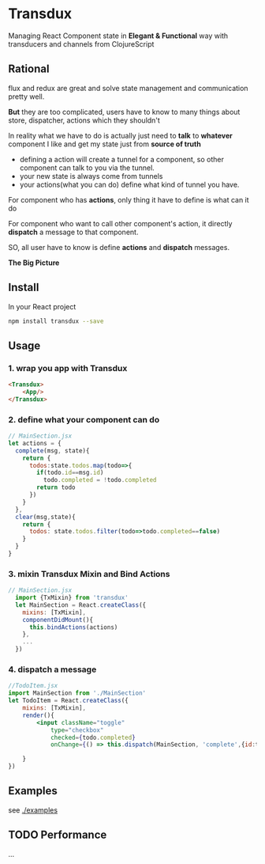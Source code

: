 * Transdux

Managing React Component state in *Elegant & Functional* way with transducers and channels from ClojureScript

** Rational
flux and redux are great and solve state management and communication pretty well.

*But* they are too complicated, users have to know to many things about store, dispatcher, actions which they shouldn't

In reality what we have to do is actually just need to *talk* to *whatever* component I like and get my state just from *source of truth*
- defining a action will create a tunnel for a component, so other component can talk to you via the tunnel. 
- your new state is always come from tunnels
- your actions(what you can do) define what kind of tunnel you have.

For component who has *actions*, only thing it have to define is what can it do

For component who want to call other component's action, it directly *dispatch* a message to that component.

SO, all user have to know is define *actions* and *dispatch* messages.

*The Big Picture*
[[https://www.evernote.com/l/ABe_8eE6o2dGlZMCmNnBap_fXy83GvJe6gcB/image.jpg]]

** Install
In your React project
#+BEGIN_SRC sh
npm install transdux --save
#+END_SRC
** Usage
*** 1. wrap you app with Transdux
#+BEGIN_SRC html
  <Transdux>
      <App/>
  </Transdux>
#+END_SRC
*** 2. define what your component can do
#+BEGIN_SRC js
// MainSection.jsx
let actions = {
  complete(msg, state){
    return {
      todos:state.todos.map(todo=>{
        if(todo.id==msg.id)
          todo.completed = !todo.completed
        return todo
      })
    }
  },
  clear(msg,state){
    return {
      todos: state.todos.filter(todo=>todo.completed==false)
    }
  }
}
#+END_SRC
*** 3. mixin Transdux Mixin and Bind Actions
#+BEGIN_SRC js
// MainSection.jsx
  import {TxMixin} from 'transdux'
  let MainSection = React.createClass({
    mixins: [TxMixin],
    componentDidMount(){
      this.bindActions(actions)
    },
    ...
  })

#+END_SRC

*** 4. dispatch a message
#+BEGIN_SRC jsx
  //TodoItem.jsx
  import MainSection from './MainSection'
  let TodoItem = React.createClass({
      mixins: [TxMixin],
      render(){
          <input className="toggle"
              type="checkbox"
              checked={todo.completed}
              onChange={() => this.dispatch(MainSection, 'complete',{id:todo.id})} />

      }
  })
#+END_SRC

** Examples
see [[./examples]]

** TODO Performance
...
